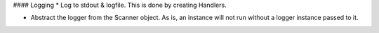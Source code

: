 
#### Logging
* Log to stdout & logfile. This is done by creating Handlers.


* Abstract the logger from the Scanner object. As is, an instance will not
  run without a logger instance passed to it.
